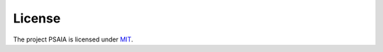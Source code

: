 
License
==================

The project PSAIA is licensed under `MIT <https://github.com/RUC-MIALAB/PSAIA/blob/main/LICENSE>`_.
